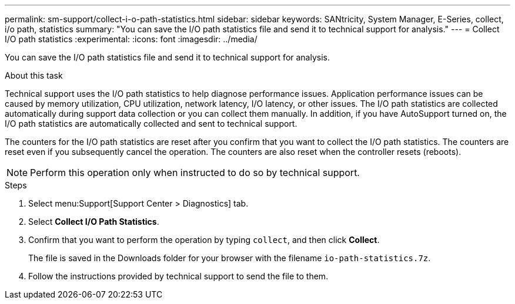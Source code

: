 ---
permalink: sm-support/collect-i-o-path-statistics.html
sidebar: sidebar
keywords: SANtricity, System Manager, E-Series, collect, i/o path, statistics
summary: "You can save the I/O path statistics file and send it to technical support for analysis."
---
= Collect I/O path statistics
:experimental:
:icons: font
:imagesdir: ../media/

[.lead]
You can save the I/O path statistics file and send it to technical support for analysis.

.About this task

Technical support uses the I/O path statistics to help diagnose performance issues. Application performance issues can be caused by memory utilization, CPU utilization, network latency, I/O latency, or other issues. The I/O path statistics are collected automatically during support data collection or you can collect them manually. In addition, if you have AutoSupport turned on, the I/O path statistics are automatically collected and sent to technical support.

The counters for the I/O path statistics are reset after you confirm that you want to collect the I/O path statistics. The counters are reset even if you subsequently cancel the operation. The counters are also reset when the controller resets (reboots).

[NOTE]
====
Perform this operation only when instructed to do so by technical support.
====

.Steps

. Select menu:Support[Support Center > Diagnostics] tab.
. Select *Collect I/O Path Statistics*.
. Confirm that you want to perform the operation by typing `collect`, and then click *Collect*.
+
The file is saved in the Downloads folder for your browser with the filename `io-path-statistics.7z`.

. Follow the instructions provided by technical support to send the file to them.
